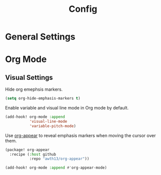 #+TITLE: Config
* General Settings
* Org Mode
** Visual Settings
Hide org emephsis markers.

#+begin_src emacs-lisp :tangle config.el
(setq org-hide-emphasis-markers t)
#+end_src

Enable variable and visual line mode in Org mode by default.

#+begin_src emacs-lisp
(add-hook! org-mode :append
           'visual-line-mode
           'variable-pitch-mode)
#+end_src

Use [[https://github.com/awth13/org-appear][org-appear]] to reveal emphasis markers when moving the cursor over them.

#+begin_src emacs-lisp :tangle packages.el
(package! org-appear
  :recipe (:host github
           :repo "awth13/org-appear"))
#+end_src
#+begin_src emacs-lisp
(add-hook! org-mode :append #'org-appear-mode)
#+end_src
